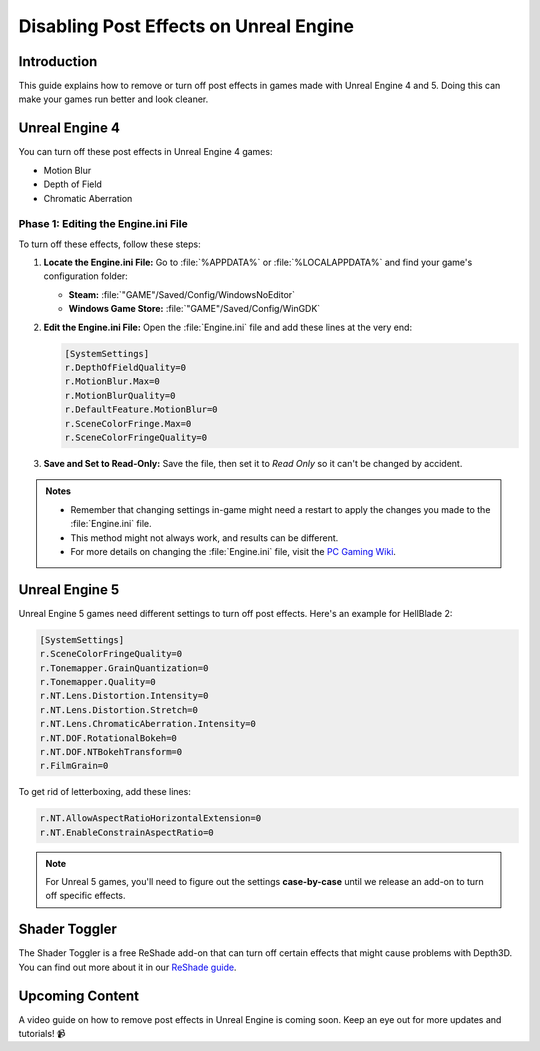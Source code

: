 
Disabling Post Effects on Unreal Engine
=======================================

Introduction
------------

This guide explains how to remove or turn off post effects in games made with Unreal Engine 4 and 5. Doing this can make your games run better and look cleaner.

Unreal Engine 4
---------------

You can turn off these post effects in Unreal Engine 4 games:

- Motion Blur
- Depth of Field
- Chromatic Aberration

Phase 1: Editing the Engine.ini File
^^^^^^^^^^^^^^^^^^^^^^^^^^^^^^^^^^^^

To turn off these effects, follow these steps:

#. **Locate the Engine.ini File:** Go to :file:`%APPDATA%` or :file:`%LOCALAPPDATA%` and find your game's configuration folder:

   - **Steam:** :file:`"GAME"/Saved/Config/WindowsNoEditor`
   - **Windows Game Store:** :file:`"GAME"/Saved/Config/WinGDK`

#. **Edit the Engine.ini File:** Open the :file:`Engine.ini` file and add these lines at the very end:

   .. code-block:: ini

      [SystemSettings]
      r.DepthOfFieldQuality=0
      r.MotionBlur.Max=0
      r.MotionBlurQuality=0
      r.DefaultFeature.MotionBlur=0
      r.SceneColorFringe.Max=0
      r.SceneColorFringeQuality=0

#. **Save and Set to Read-Only:** Save the file, then set it to `Read Only` so it can't be changed by accident.

.. admonition:: Notes
   :class: note

   - Remember that changing settings in-game might need a restart to apply the changes you made to the :file:`Engine.ini` file.
   - This method might not always work, and results can be different.
   - For more details on changing the :file:`Engine.ini` file, visit the `PC Gaming Wiki <https://www.pcgamingwiki.com/>`_.

Unreal Engine 5
---------------

Unreal Engine 5 games need different settings to turn off post effects. Here's an example for HellBlade 2:

.. code-block:: ini

   [SystemSettings]
   r.SceneColorFringeQuality=0
   r.Tonemapper.GrainQuantization=0
   r.Tonemapper.Quality=0
   r.NT.Lens.Distortion.Intensity=0
   r.NT.Lens.Distortion.Stretch=0
   r.NT.Lens.ChromaticAberration.Intensity=0
   r.NT.DOF.RotationalBokeh=0
   r.NT.DOF.NTBokehTransform=0
   r.FilmGrain=0

To get rid of letterboxing, add these lines:

.. code-block:: ini

   r.NT.AllowAspectRatioHorizontalExtension=0
   r.NT.EnableConstrainAspectRatio=0

.. note::

   For Unreal 5 games, you'll need to figure out the settings **case-by-case** until we release an add-on to turn off specific effects.

Shader Toggler
--------------

The Shader Toggler is a free ReShade add-on that can turn off certain effects that might cause problems with Depth3D. You can find out more about it in our `ReShade guide <../reshade/reshadeversions>`_.

Upcoming Content
----------------

A video guide on how to remove post effects in Unreal Engine is coming soon. Keep an eye out for more updates and tutorials! 📹
